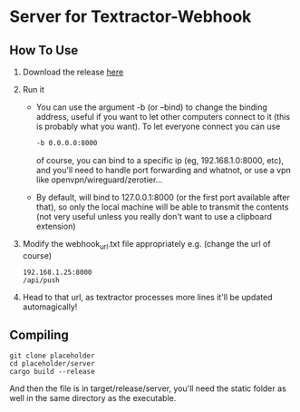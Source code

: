 * Server for Textractor-Webhook
** How To Use
1. Download the release [[https://github.com/sdbversini/textractor-webhook/releases/tag/1.0.0][here]]
2. Run it
   - You can use the argument -b (or --bind) to change the binding address, useful if you want to let other computers connect to it (this is probably what you want). To let everyone connect you can use
     #+begin_src bash
-b 0.0.0.0:8000
     #+end_src
     of course, you can bind to a specific ip (eg, 192.168.1.0:8000, etc), and you'll need to handle port forwarding and whatnot, or use a vpn like openvpn/wireguard/zerotier...
   - By default, will bind to 127.0.0.1:8000 (or the first port available after that), so only the local machine will be able to transmit the contents (not very useful unless you really don't want to use a clipboard extension)
3. Modify the webhook_url.txt file appropriately
   e.g. (change the url of course)
   #+begin_example
192.168.1.25:8000
/api/push
   #+end_example
4. Head to that url, as textractor processes more lines it'll be updated automagically!

** Compiling
#+begin_example
git clone placeholder
cd placeholder/server
cargo build --release
#+end_example
And then the file is in target/release/server, you'll need the static folder as well in the same directory as the executable.

